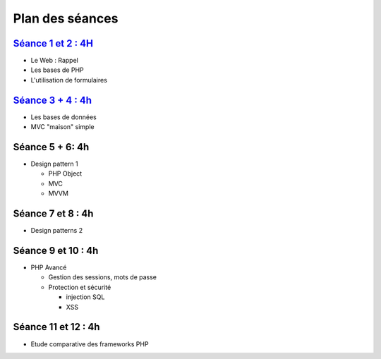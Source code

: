 Plan des séances
================

`Séance 1 et 2 : 4H <_static/seances/TD1-PHP-intro.pdf>`_
+++++++++++++++++++++++++++++++++++++++++++++++++++++++++

* Le Web : Rappel
* Les bases de PHP
* L'utilisation de formulaires

`Séance 3 + 4 : 4h <_static/seances/TD2-PHP-bd-mvc.pdf>`_
+++++++++++++++++++++++++++++++++++++++++++++++++++++++++

* Les bases de données
* MVC "maison" simple

Séance 5 + 6: 4h
++++++++++++++++++++

* Design pattern 1

  * PHP Object
  * MVC
  * MVVM

Séance 7 et 8 : 4h
++++++++++++++++++++

* Design patterns 2 

Séance 9 et 10 : 4h
++++++++++++++++++++

* PHP Avancé 

  * Gestion des sessions, mots de passe
  * Protection et sécurité 

    * injection SQL
    * XSS

Séance 11 et 12 : 4h
++++++++++++++++++++

* Etude comparative des frameworks PHP



 
